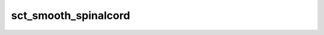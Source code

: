 .. _sct_smooth_spinalcord: 

sct_smooth_spinalcord
=====================

.. program-output:: sct_smooth_spinalcord -h
